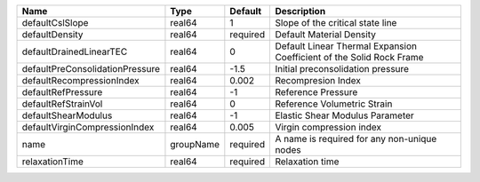 

=============================== ========= ======== ==================================================================== 
Name                            Type      Default  Description                                                          
=============================== ========= ======== ==================================================================== 
defaultCslSlope                 real64    1        Slope of the critical state line                                     
defaultDensity                  real64    required Default Material Density                                             
defaultDrainedLinearTEC         real64    0        Default Linear Thermal Expansion Coefficient of the Solid Rock Frame 
defaultPreConsolidationPressure real64    -1.5     Initial preconsolidation pressure                                    
defaultRecompressionIndex       real64    0.002    Recompresion Index                                                   
defaultRefPressure              real64    -1       Reference Pressure                                                   
defaultRefStrainVol             real64    0        Reference Volumetric Strain                                          
defaultShearModulus             real64    -1       Elastic Shear Modulus Parameter                                      
defaultVirginCompressionIndex   real64    0.005    Virgin compression index                                             
name                            groupName required A name is required for any non-unique nodes                          
relaxationTime                  real64    required Relaxation time                                                      
=============================== ========= ======== ==================================================================== 


